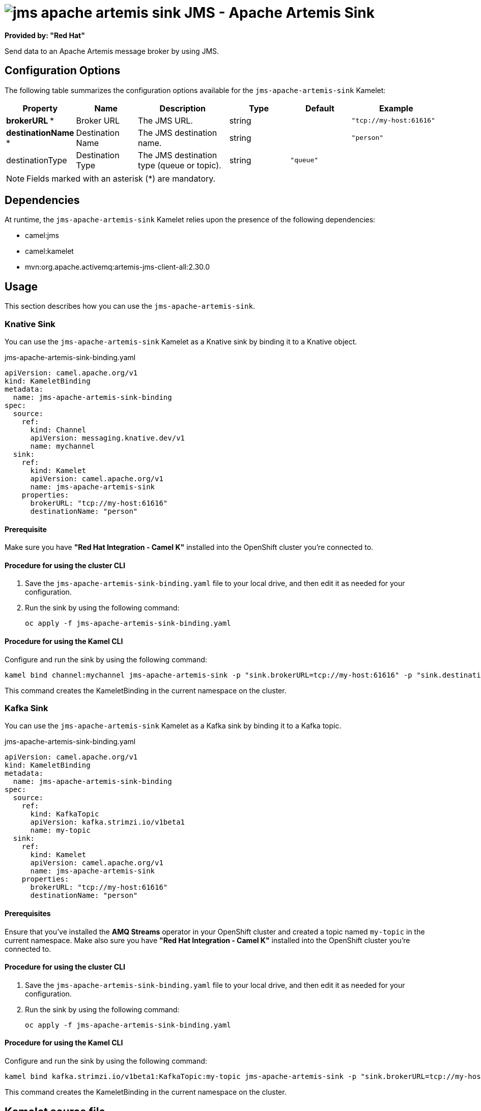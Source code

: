 // THIS FILE IS AUTOMATICALLY GENERATED: DO NOT EDIT

= image:kamelets/jms-apache-artemis-sink.svg[] JMS - Apache Artemis Sink

*Provided by: "Red Hat"*

Send data to an Apache Artemis message broker by using JMS.

== Configuration Options

The following table summarizes the configuration options available for the `jms-apache-artemis-sink` Kamelet:
[width="100%",cols="2,^2,3,^2,^2,^3",options="header"]
|===
| Property| Name| Description| Type| Default| Example
| *brokerURL {empty}* *| Broker URL| The JMS URL.| string| | `"tcp://my-host:61616"`
| *destinationName {empty}* *| Destination Name| The JMS destination name.| string| | `"person"`
| destinationType| Destination Type| The JMS destination type (queue or topic).| string| `"queue"`| 
|===

NOTE: Fields marked with an asterisk ({empty}*) are mandatory.


== Dependencies

At runtime, the `jms-apache-artemis-sink` Kamelet relies upon the presence of the following dependencies:

- camel:jms
- camel:kamelet
- mvn:org.apache.activemq:artemis-jms-client-all:2.30.0 

== Usage

This section describes how you can use the `jms-apache-artemis-sink`.

=== Knative Sink

You can use the `jms-apache-artemis-sink` Kamelet as a Knative sink by binding it to a Knative object.

.jms-apache-artemis-sink-binding.yaml
[source,yaml]
----
apiVersion: camel.apache.org/v1
kind: KameletBinding
metadata:
  name: jms-apache-artemis-sink-binding
spec:
  source:
    ref:
      kind: Channel
      apiVersion: messaging.knative.dev/v1
      name: mychannel
  sink:
    ref:
      kind: Kamelet
      apiVersion: camel.apache.org/v1
      name: jms-apache-artemis-sink
    properties:
      brokerURL: "tcp://my-host:61616"
      destinationName: "person"
  
----

==== *Prerequisite*

Make sure you have *"Red Hat Integration - Camel K"* installed into the OpenShift cluster you're connected to.

==== *Procedure for using the cluster CLI*

. Save the `jms-apache-artemis-sink-binding.yaml` file to your local drive, and then edit it as needed for your configuration.

. Run the sink by using the following command:
+
[source,shell]
----
oc apply -f jms-apache-artemis-sink-binding.yaml
----

==== *Procedure for using the Kamel CLI*

Configure and run the sink by using the following command:

[source,shell]
----
kamel bind channel:mychannel jms-apache-artemis-sink -p "sink.brokerURL=tcp://my-host:61616" -p "sink.destinationName=person"
----

This command creates the KameletBinding in the current namespace on the cluster.

=== Kafka Sink

You can use the `jms-apache-artemis-sink` Kamelet as a Kafka sink by binding it to a Kafka topic.

.jms-apache-artemis-sink-binding.yaml
[source,yaml]
----
apiVersion: camel.apache.org/v1
kind: KameletBinding
metadata:
  name: jms-apache-artemis-sink-binding
spec:
  source:
    ref:
      kind: KafkaTopic
      apiVersion: kafka.strimzi.io/v1beta1
      name: my-topic
  sink:
    ref:
      kind: Kamelet
      apiVersion: camel.apache.org/v1
      name: jms-apache-artemis-sink
    properties:
      brokerURL: "tcp://my-host:61616"
      destinationName: "person"
  
----

==== *Prerequisites*

Ensure that you've installed the *AMQ Streams* operator in your OpenShift cluster and created a topic named `my-topic` in the current namespace.
Make also sure you have *"Red Hat Integration - Camel K"* installed into the OpenShift cluster you're connected to.

==== *Procedure for using the cluster CLI*

. Save the `jms-apache-artemis-sink-binding.yaml` file to your local drive, and then edit it as needed for your configuration.

. Run the sink by using the following command:
+
[source,shell]
----
oc apply -f jms-apache-artemis-sink-binding.yaml
----

==== *Procedure for using the Kamel CLI*

Configure and run the sink by using the following command:

[source,shell]
----
kamel bind kafka.strimzi.io/v1beta1:KafkaTopic:my-topic jms-apache-artemis-sink -p "sink.brokerURL=tcp://my-host:61616" -p "sink.destinationName=person"
----

This command creates the KameletBinding in the current namespace on the cluster.

== Kamelet source file

https://github.com/openshift-integration/kamelet-catalog/blob/main/jms-apache-artemis-sink.kamelet.yaml

// THIS FILE IS AUTOMATICALLY GENERATED: DO NOT EDIT
